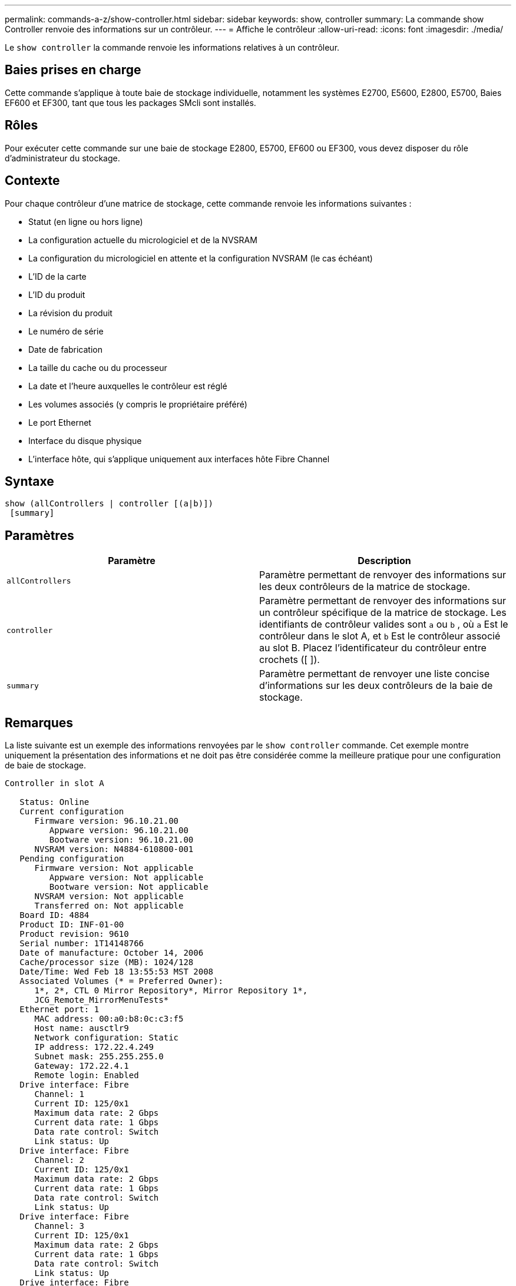 ---
permalink: commands-a-z/show-controller.html 
sidebar: sidebar 
keywords: show, controller 
summary: La commande show Controller renvoie des informations sur un contrôleur. 
---
= Affiche le contrôleur
:allow-uri-read: 
:icons: font
:imagesdir: ./media/


[role="lead"]
Le `show controller` la commande renvoie les informations relatives à un contrôleur.



== Baies prises en charge

Cette commande s'applique à toute baie de stockage individuelle, notamment les systèmes E2700, E5600, E2800, E5700, Baies EF600 et EF300, tant que tous les packages SMcli sont installés.



== Rôles

Pour exécuter cette commande sur une baie de stockage E2800, E5700, EF600 ou EF300, vous devez disposer du rôle d'administrateur du stockage.



== Contexte

Pour chaque contrôleur d'une matrice de stockage, cette commande renvoie les informations suivantes :

* Statut (en ligne ou hors ligne)
* La configuration actuelle du micrologiciel et de la NVSRAM
* La configuration du micrologiciel en attente et la configuration NVSRAM (le cas échéant)
* L'ID de la carte
* L'ID du produit
* La révision du produit
* Le numéro de série
* Date de fabrication
* La taille du cache ou du processeur
* La date et l'heure auxquelles le contrôleur est réglé
* Les volumes associés (y compris le propriétaire préféré)
* Le port Ethernet
* Interface du disque physique
* L'interface hôte, qui s'applique uniquement aux interfaces hôte Fibre Channel




== Syntaxe

[listing]
----
show (allControllers | controller [(a|b)])
 [summary]
----


== Paramètres

[cols="2*"]
|===
| Paramètre | Description 


 a| 
`allControllers`
 a| 
Paramètre permettant de renvoyer des informations sur les deux contrôleurs de la matrice de stockage.



 a| 
`controller`
 a| 
Paramètre permettant de renvoyer des informations sur un contrôleur spécifique de la matrice de stockage. Les identifiants de contrôleur valides sont `a` ou `b` , où `a` Est le contrôleur dans le slot A, et `b` Est le contrôleur associé au slot B. Placez l'identificateur du contrôleur entre crochets ([ ]).



 a| 
`summary`
 a| 
Paramètre permettant de renvoyer une liste concise d'informations sur les deux contrôleurs de la baie de stockage.

|===


== Remarques

La liste suivante est un exemple des informations renvoyées par le `show controller` commande. Cet exemple montre uniquement la présentation des informations et ne doit pas être considérée comme la meilleure pratique pour une configuration de baie de stockage.

[listing]
----
Controller in slot A

   Status: Online
   Current configuration
      Firmware version: 96.10.21.00
         Appware version: 96.10.21.00
         Bootware version: 96.10.21.00
      NVSRAM version: N4884-610800-001
   Pending configuration
      Firmware version: Not applicable
         Appware version: Not applicable
         Bootware version: Not applicable
      NVSRAM version: Not applicable
      Transferred on: Not applicable
   Board ID: 4884
   Product ID: INF-01-00
   Product revision: 9610
   Serial number: 1T14148766
   Date of manufacture: October 14, 2006
   Cache/processor size (MB): 1024/128
   Date/Time: Wed Feb 18 13:55:53 MST 2008
   Associated Volumes (* = Preferred Owner):
      1*, 2*, CTL 0 Mirror Repository*, Mirror Repository 1*,
      JCG_Remote_MirrorMenuTests*
   Ethernet port: 1
      MAC address: 00:a0:b8:0c:c3:f5
      Host name: ausctlr9
      Network configuration: Static
      IP address: 172.22.4.249
      Subnet mask: 255.255.255.0
      Gateway: 172.22.4.1
      Remote login: Enabled
   Drive interface: Fibre
      Channel: 1
      Current ID: 125/0x1
      Maximum data rate: 2 Gbps
      Current data rate: 1 Gbps
      Data rate control: Switch
      Link status: Up
   Drive interface: Fibre
      Channel: 2
      Current ID: 125/0x1
      Maximum data rate: 2 Gbps
      Current data rate: 1 Gbps
      Data rate control: Switch
      Link status: Up
   Drive interface: Fibre
      Channel: 3
      Current ID: 125/0x1
      Maximum data rate: 2 Gbps
      Current data rate: 1 Gbps
      Data rate control: Switch
      Link status: Up
   Drive interface: Fibre
      Channel: 4
      Current ID: 125/0x1
      Maximum data rate: 2 Gbps
      Current data rate: 1 Gbps
      Data rate control: Switch
      Link status: Up
   Host interface: Fibre
      Port: 1
      Current ID: Not applicable/0xFFFFFFFF
      Preferred ID: 126/0x0
      NL-Port ID: 0x011100
      Maximum data rate: 2 Gbps
      Current data rate: 1 Gbps
      Data rate control: Switch
      Link status: Up
      Topology: Fabric Attach
      World-wide port name: 20:2c:00:a0:b8:0c:c3:f6
      World-wide node name: 20:2c:00:a0:b8:0c:c3:f5
      Part type: HPFC-5200    revision 10
   Host interface: Fibre
      Port: 2
      Current ID: Not applicable/0xFFFFFFFF
      Preferred ID: 126/0x0
      NL-Port ID: 0x011100
      Maximum data rate: 2 Gbps
      Current data rate: 1 Gbps
      Data rate control: Switch
      Link status: Up
      Topology: Fabric Attach
      World-wide port name: 20:2c:00:a0:b8:0c:c3:f7
      World-wide node name: 20:2c:00:a0:b8:0c:c3:f5
      Part type: HPFC-5200    revision 10
----
Lorsque vous utilisez le `summary` paramètre, la commande renvoie la liste des informations sans les informations relatives au canal du lecteur et au canal hôte.

Le `show storageArray` la commande renvoie également des informations détaillées sur le contrôleur.



== Niveau minimal de firmware

5.43 ajoute le `summary` paramètre.
